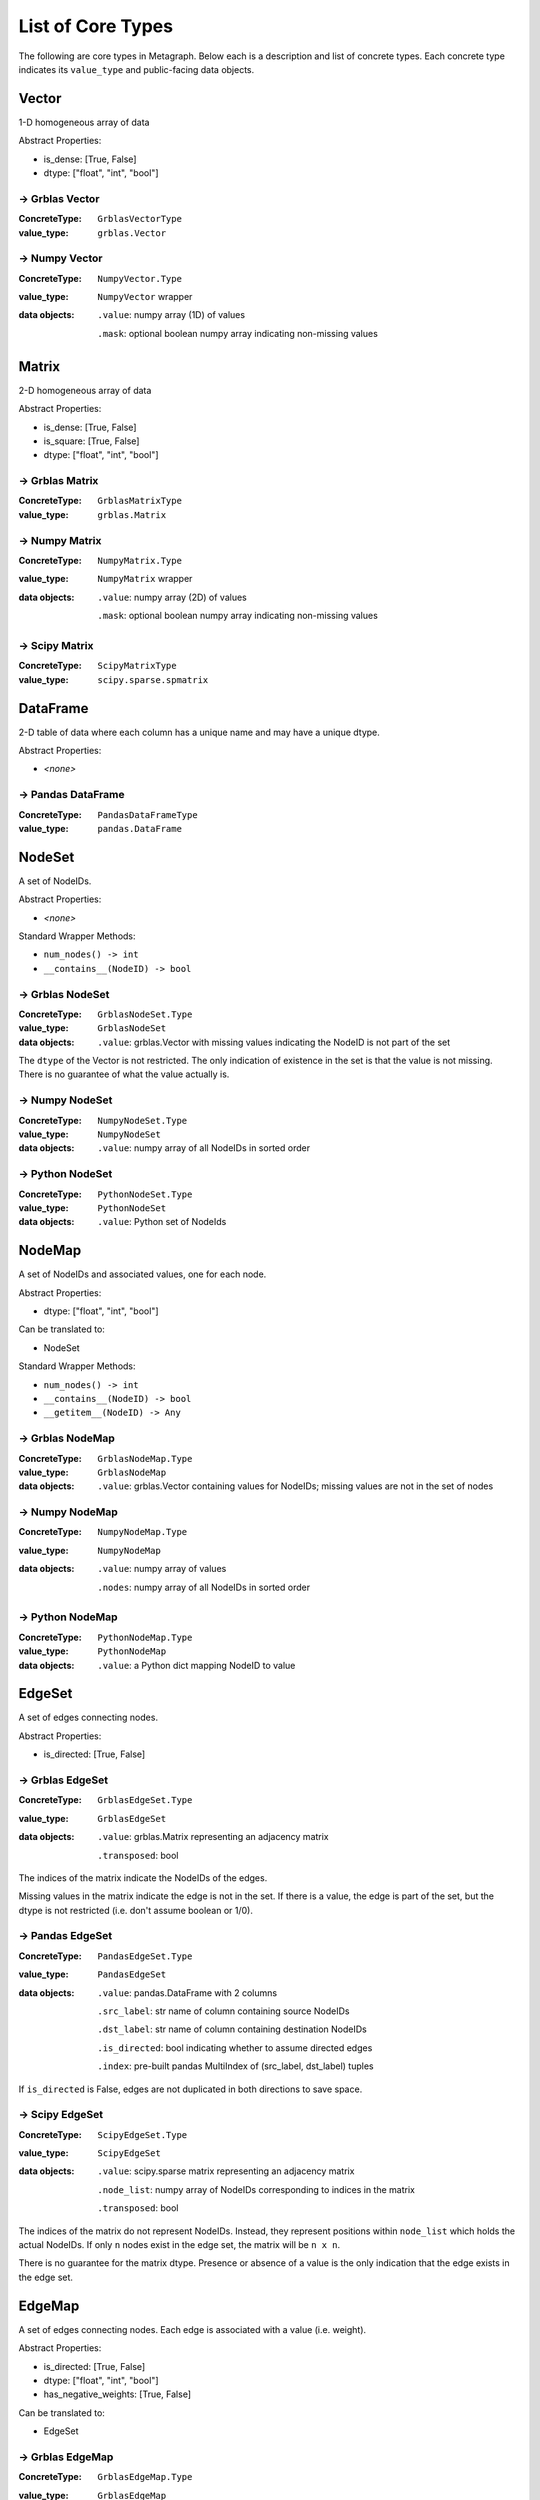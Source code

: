.. _type_list:

List of Core Types
==================

The following are core types in Metagraph. Below each is a description and list of concrete types.
Each concrete type indicates its ``value_type`` and public-facing data objects.


Vector
------

1-D homogeneous array of data

Abstract Properties:

- is_dense: [True, False]
- dtype: ["float", "int", "bool"]

→ Grblas Vector
~~~~~~~~~~~~~~~

:ConcreteType: ``GrblasVectorType``
:value_type: ``grblas.Vector``

→ Numpy Vector
~~~~~~~~~~~~~~

:ConcreteType: ``NumpyVector.Type``
:value_type: ``NumpyVector`` wrapper
:data objects:
    ``.value``: numpy array (1D) of values

    ``.mask``: optional boolean numpy array indicating non-missing values


Matrix
------

2-D homogeneous array of data

Abstract Properties:

- is_dense: [True, False]
- is_square: [True, False]
- dtype: ["float", "int", "bool"]


→ Grblas Matrix
~~~~~~~~~~~~~~~

:ConcreteType: ``GrblasMatrixType``
:value_type: ``grblas.Matrix``

→ Numpy Matrix
~~~~~~~~~~~~~~

:ConcreteType: ``NumpyMatrix.Type``
:value_type: ``NumpyMatrix`` wrapper
:data objects:
    ``.value``: numpy array (2D) of values

    ``.mask``: optional boolean numpy array indicating non-missing values

→ Scipy Matrix
~~~~~~~~~~~~~~

:ConcreteType: ``ScipyMatrixType``
:value_type: ``scipy.sparse.spmatrix``


DataFrame
---------

2-D table of data where each column has a unique name and may have a unique dtype.

Abstract Properties:

- *<none>*

→ Pandas DataFrame
~~~~~~~~~~~~~~~~~~

:ConcreteType: ``PandasDataFrameType``
:value_type: ``pandas.DataFrame``


NodeSet
-------

A set of NodeIDs.

Abstract Properties:

- *<none>*

Standard Wrapper Methods:

- ``num_nodes() -> int``
- ``__contains__(NodeID) -> bool``

→ Grblas NodeSet
~~~~~~~~~~~~~~~~

:ConcreteType: ``GrblasNodeSet.Type``
:value_type: ``GrblasNodeSet``
:data objects:
    ``.value``: grblas.Vector with missing values indicating the NodeID is not part of the set

The ``dtype`` of the Vector is not restricted. The only indication of existence in the set
is that the value is not missing. There is no guarantee of what the value actually is.

→ Numpy NodeSet
~~~~~~~~~~~~~~~

:ConcreteType: ``NumpyNodeSet.Type``
:value_type: ``NumpyNodeSet``
:data objects:
    ``.value``: numpy array of all NodeIDs in sorted order

→ Python NodeSet
~~~~~~~~~~~~~~~~

:ConcreteType: ``PythonNodeSet.Type``
:value_type: ``PythonNodeSet``
:data objects:
    ``.value``: Python set of NodeIds


NodeMap
-------

A set of NodeIDs and associated values, one for each node.

Abstract Properties:

- dtype: ["float", "int", "bool"]

Can be translated to:

- NodeSet

Standard Wrapper Methods:

- ``num_nodes() -> int``
- ``__contains__(NodeID) -> bool``
- ``__getitem__(NodeID) -> Any``

→ Grblas NodeMap
~~~~~~~~~~~~~~~~

:ConcreteType: ``GrblasNodeMap.Type``
:value_type: ``GrblasNodeMap``
:data objects:
    ``.value``: grblas.Vector containing values for NodeIDs; missing values are not in the set of nodes

→ Numpy NodeMap
~~~~~~~~~~~~~~~

:ConcreteType: ``NumpyNodeMap.Type``
:value_type: ``NumpyNodeMap``
:data objects:
    ``.value``: numpy array of values

    ``.nodes``: numpy array of all NodeIDs in sorted order


→ Python NodeMap
~~~~~~~~~~~~~~~~

:ConcreteType: ``PythonNodeMap.Type``
:value_type: ``PythonNodeMap``
:data objects:
    ``.value``: a Python dict mapping NodeID to value


EdgeSet
-------

A set of edges connecting nodes.

Abstract Properties:

- is_directed: [True, False]

→ Grblas EdgeSet
~~~~~~~~~~~~~~~~

:ConcreteType: ``GrblasEdgeSet.Type``
:value_type: ``GrblasEdgeSet``
:data objects:
    ``.value``: grblas.Matrix representing an adjacency matrix

    ``.transposed``: bool

The indices of the matrix indicate the NodeIDs of the edges.

Missing values in the matrix indicate the edge is not in the set. If there is a value, the edge
is part of the set, but the dtype is not restricted (i.e. don't assume boolean or 1/0).

→ Pandas EdgeSet
~~~~~~~~~~~~~~~~

:ConcreteType: ``PandasEdgeSet.Type``
:value_type: ``PandasEdgeSet``
:data objects:
    ``.value``: pandas.DataFrame with 2 columns

    ``.src_label``: str name of column containing source NodeIDs

    ``.dst_label``: str name of column containing destination NodeIDs

    ``.is_directed``: bool indicating whether to assume directed edges

    ``.index``: pre-built pandas MultiIndex of (src_label, dst_label) tuples

If ``is_directed`` is False, edges are not duplicated in both directions to save space.


→ Scipy EdgeSet
~~~~~~~~~~~~~~~

:ConcreteType: ``ScipyEdgeSet.Type``
:value_type: ``ScipyEdgeSet``
:data objects:
    ``.value``: scipy.sparse matrix representing an adjacency matrix

    ``.node_list``: numpy array of NodeIDs corresponding to indices in the matrix

    ``.transposed``: bool

The indices of the matrix do not represent NodeIDs. Instead, they represent positions within
``node_list`` which holds the actual NodeIDs. If only ``n`` nodes exist in the edge set,
the matrix will be ``n x n``.

There is no guarantee for the matrix dtype. Presence or absence of a value is the only
indication that the edge exists in the edge set.

EdgeMap
-------

A set of edges connecting nodes. Each edge is associated with a value (i.e. weight).

Abstract Properties:

- is_directed: [True, False]
- dtype: ["float", "int", "bool"]
- has_negative_weights: [True, False]

Can be translated to:

- EdgeSet

→ Grblas EdgeMap
~~~~~~~~~~~~~~~~

:ConcreteType: ``GrblasEdgeMap.Type``
:value_type: ``GrblasEdgeMap``
:data objects:
    ``.value``: grblas.Matrix

    ``.transposed``: bool

The indices of the matrix indicate the NodeIDs of the edges.

Values in the matrix are the weighted edges.

→ Pandas EdgeMap
~~~~~~~~~~~~~~~~

:ConcreteType: ``PandasEdgeMap.Type``
:value_type: ``PandasEdgeMap``
:data objects:
    ``.value``: pandas.DataFrame with 3 columns

    ``.src_label``: str name of column containing source NodeIDs

    ``.dst_label``: str name of column containing destination NodeIDs

    ``.weight_label``: str name of column containing the weights

    ``.is_directed``: bool indicating whether to assume directed edges

    ``.index``: pre-built pandas MultiIndex of (src_label, dst_label) tuples

If ``is_directed`` is False, edges are not duplicated in both directions to save space.

→ Scipy EdgeMap
~~~~~~~~~~~~~~~

:ConcreteType: ``ScipyEdgeMap.Type``
:value_type: ``ScipyEdgeMap``
:data objects:
    ``.value``: scipy.sparse matrix representing an adjacency matrix

    ``.node_list``: numpy array of NodeIDs corresponding to indices in the matrix

    ``.transposed``: bool

The indices of the matrix do not represent NodeIDs. Instead, they represent positions within
``node_list`` which holds the actual NodeIDs. If only ``n`` nodes exist in the edge set,
the matrix will be ``n x n``.

The values in the matrix are the edge weights.

The format of the scipy sparse matrix (csr, csc, coo, dok, lil) is not constrained.
Use the ``.format()`` method to check.

*Note about zeros*: scipy sparse assumes missing values are equivalent to zeros.
Few if any other graph libraries make this assumption because it makes it impossible
to differentiate between edges with a weight of 0 and the lack of an edge. Care must
be taken when using the scipy sparse matrix to avoid surprises resulting from this
conflation of ideas.

Graph
-----

A combination of edges and nodes, each of which may hold values or not.
Additionally, a Graph may have isolate nodes (containing no edges), which
an EdgeSet/Map cannot have.

Abstract Properties:

- is_directed: [True, False]
- node_type: ["set", "map"]
- node_dtype: ["float", "int", "bool", None]
- edge_type: ["set", "map"]
- edge_dtype: ["float", "int", "bool", None]
- edge_has_negative_weights: [True, False, None]

Can be translated to:

- NodeSet
- EdgeSet

→ Grblas Graph
~~~~~~~~~~~~~~

:ConcreteType: ``GrblasGraph.Type``
:value_type: ``GrblasGraph``
:data objects:
    ``.value``: adjacency ``grblas.Matrix``

    ``.nodes``: optional ``grblas.Vector``

The position index in the sparse matrix indicates the NodeId.

If ``nodes`` is None, the nodes are assumed to be sequential for [0..nrows] of the matrix.
``nodes`` indicate which nodes are present in the graph and may also indicate the value associated
with each node.

→ NetworkX Graph
~~~~~~~~~~~~~~~~

:ConcreteType: ``NetworkXGraph.Type``
:value_type: ``NetworkXGraph``
:data objects:
    ``.value``: nx.Graph or nx.DiGraph

    ``.node_weight_label``: key within the node attrs containing the weight

    ``.edge_weight_label``: key within the edge attrs containing the weight

NodeIDs are required to be integers, which is a restriction imposed by Metagraph
to allow for consistent representation by other Graph types. If non-integer
labels are desired, use :ref:`node_labels`.

If any node has a weight, all nodes must have a weight.

If any edge has a weight, all edges must have a weight.

→ Scipy Graph
~~~~~~~~~~~~~

:ConcreteType: ``ScipyGraph.Type``
:value_type: ``ScipyGraph``
:data objects:
    ``.value``: adjacency ``scipy.sparse.spmatrix``

    ``.node_list``: optional ``np.ndarray``

    ``.node_vals``: optional ``np.ndarray``

The sparse matrix must be a square matrix sized to hold all nodes in the graph (including isolate nodes).

If ``nodes`` is None, the nodes are assumed to be sequential for [0..nrows] of the matrix.
If the nodes are not sequential, the ``node_list`` provides a mapping from matrix index to NodeId.

If values are associated with each node, they will be contained in ``node_vals``. Otherwise it will
be None.


BipartiteGraph
--------------

Representation of a bipartite graph with two unique node groups (0 and 1) and
edges which exist only between nodes from different node groups. Like Graphs,
nodes and edges may have values.

Abstract Properties:

- is_directed: [True, False]
- node0_type: ["set", "map"]
- node1_type: ["set", "map"]
- node0_dtype: ["float", "int", "bool", None]
- node1_dtype: ["float", "int", "bool", None]
- edge_type: ["set", "map"]
- edge_dtype: ["float", "int", "bool", None]
- edge_has_negative_weights: [True, False, None]

Can be translated to:

- EdgeSet

→ NetworkX BipartiteGraph
~~~~~~~~~~~~~~~~~~~~~~~~~~

:ConcreteType: ``NetworkXBipartiteGraph.Type``
:value_type: ``NetworkXBipartiteGraph``
:data objects:
    ``.value``: nx.Graph or nx.DiGraph

    ``.nodes``: 2-tuple of sets of NodeIDs

    ``.node_weight_label``: key within the node attrs containing the weight

    ``.edge_weight_label``: key within the edge attrs containing the weight

The two node groups within the bipartite graph are represented by their position
within ``nodes``.

If any node has a weight, all nodes must have a weight. This includes nodes from
both node sets 0 and 1.

If any edge has a weight, all edges must have a weight.


NodeEmbedding
-------------

Holds an embedding for each node, extracted from a graph.
Conceptually, this can be thought of as a dense matrix with each row applying to a single NodeID.

Abstract Properties:

- matrix_dtype: ["float", "int", "bool"]

→ NumpyNodeEmbedding
~~~~~~~~~~~~~~~~~~~~

:ConcreteType: ``NumpyNodeEmbedding.Type``
:value_type: ``NumpyNodeEmbedding``
:data objects:
    ``.matrix``: ``NumpyMatrix``

    ``.nodes``: optional ``NumpyNodeMap``

If ``nodes`` is None, the nodes are assumed to be fully sequential, corresponding to the height
of the matrix.
